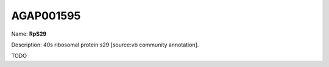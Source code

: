
AGAP001595
=============

Name: **RpS29**

Description: 40s ribosomal protein s29 [source:vb community annotation].

TODO
